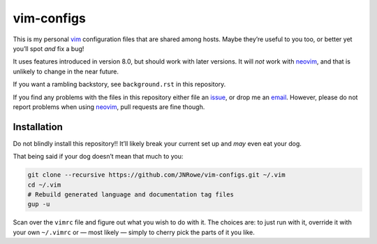 vim-configs
===========

This is my personal vim_ configuration files that are shared among hosts.
Maybe they’re useful to you too, or better yet you’ll spot *and* fix a bug!

It uses features introduced in version 8.0, but should work with later
versions.  It will *not* work with neovim_, and that is unlikely to change in
the near future.

If you want a rambling backstory, see ``background.rst`` in this repository.

If you find any problems with the files in this repository either file an
issue_, or drop me an email_.  However, please do not report problems when
using neovim_, pull requests are fine though.

Installation
------------

Do not blindly install this repository!!  It’ll likely break your current set
up and *may* even eat your dog.

That being said if your dog doesn’t mean that much to you:

.. code-block:: shell

    git clone --recursive https://github.com/JNRowe/vim-configs.git ~/.vim
    cd ~/.vim
    # Rebuild generated language and documentation tag files
    gup -u

Scan over the ``vimrc`` file and figure out what you wish to do with it.  The
choices are: to just run with it, override it with your own ``~/.vimrc`` or
— most likely — simply to cherry pick the parts of it you like.

.. _vim: http://www.vim.org/
.. _email: jnrowe@gmail.com
.. _issue: https://github.com/JNRowe/vim-configs/issues
.. _neovim: https://neovim.io
